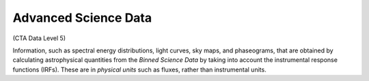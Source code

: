 .. Licensed under a 3-clause BSD style license - see LICENSE.rst

=====================
Advanced Science Data
=====================

(CTA Data Level 5)

Information, such as spectral energy distributions, light curves, sky maps, and
phaseograms, that are obtained by calculating astrophysical quantities from the
*Binned Science Data* by taking into account the instrumental response functions
(IRFs). These are in *physical units* such as fluxes, rather than instrumental
units.
